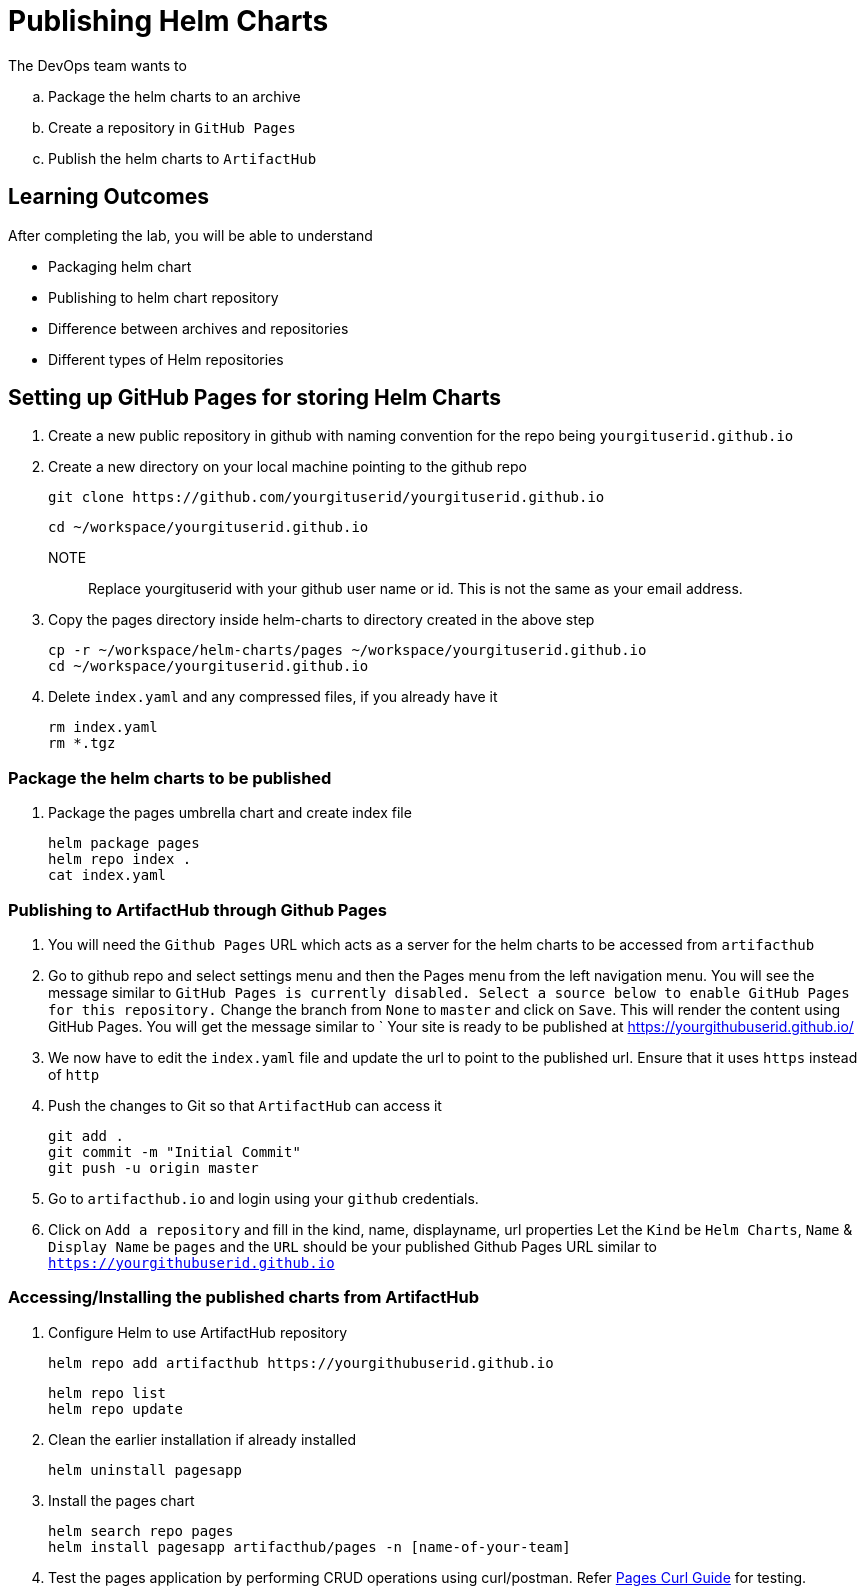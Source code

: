 = Publishing Helm Charts
:stylesheet: boot-flatly.css
:nofooter:
:data-uri:
:icons: font
:linkattrs:

The DevOps team wants to


.. Package the helm charts to an archive
.. Create a repository in `GitHub Pages`
.. Publish the helm charts to `ArtifactHub`

== Learning Outcomes
After completing the lab, you will be able to understand

• Packaging helm chart
• Publishing to helm chart repository
• Difference between archives and repositories
• Different types of Helm repositories

== Setting up GitHub Pages for storing Helm Charts

. Create a new public repository in github with naming convention for the repo being `yourgituserid.github.io`
. Create a new directory on your local machine pointing to the github repo

+
[source, shell script]
--------------
git clone https://github.com/yourgituserid/yourgituserid.github.io
--------------

+
[source, shell script]
--------------
cd ~/workspace/yourgituserid.github.io
--------------

NOTE:: Replace yourgituserid with your github user name or id. This is not the same as your email address.

. Copy the pages directory inside helm-charts to directory created in the above step

+
[source, shell script]
--------------
cp -r ~/workspace/helm-charts/pages ~/workspace/yourgituserid.github.io
cd ~/workspace/yourgituserid.github.io
--------------

. Delete `index.yaml` and any compressed files, if you already have it
+
[source, shell script]
--------------
rm index.yaml
rm *.tgz
--------------


===  Package the helm charts to be published

. Package the pages umbrella chart and create index file

+
[source, shell script]
--------------
helm package pages
helm repo index .
cat index.yaml
--------------

=== Publishing to ArtifactHub through Github Pages

. You will need the `Github Pages` URL which acts as a server for the helm charts to be accessed from `artifacthub`

. Go to github repo and select settings menu and then the Pages menu from the left navigation menu.
You will see the message similar to `GitHub Pages is currently disabled. Select a source below to enable GitHub Pages for this repository.`
Change the branch from `None` to `master` and click on `Save`. This will render the content using GitHub Pages.
You will get the message similar to ` Your site is ready to be published at https://yourgithubuserid.github.io/

. We now have to edit the `index.yaml` file and update the url to point to the published url. Ensure that it uses `https` instead of `http`

. Push the changes to Git so that `ArtifactHub` can access it

+
[source, shell script]
-------------
git add .
git commit -m "Initial Commit"
git push -u origin master
-------------

. Go to `artifacthub.io` and login using your `github` credentials.

. Click on `Add a repository` and fill in the kind, name, displayname, url properties
Let the `Kind` be `Helm Charts`, `Name` & `Display Name` be `pages` and the `URL` should be your published Github Pages URL similar to `https://yourgithubuserid.github.io`


=== Accessing/Installing the published charts from ArtifactHub

. Configure Helm to use ArtifactHub repository

+
[source, shell script]
--------------
helm repo add artifacthub https://yourgithubuserid.github.io
--------------

+
[source, shell script]
--------------
helm repo list
helm repo update
--------------

. Clean the earlier installation if already installed
+
[source, shell script]
--------------
helm uninstall pagesapp
--------------


. Install the pages chart

+
[source, shell script]
--------------
helm search repo pages
helm install pagesapp artifacthub/pages -n [name-of-your-team]
--------------

. Test the pages application by performing CRUD operations using curl/postman.
Refer <<07-Pages-Curl-Commands.adoc#pages-curl-section, Pages Curl Guide>> for testing.

